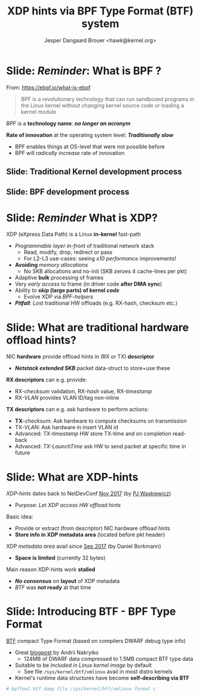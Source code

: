 # -*- fill-column: 79; -*-
#+TITLE: XDP hints via BPF Type Format (BTF) system
#+AUTHOR: Jesper Dangaard Brouer <hawk@kernel.org>
#+EMAIL: brouer@redhat.com
#+REVEAL_THEME: redhat
#+REVEAL_TRANS: linear
#+REVEAL_MARGIN: 0
#+REVEAL_EXTRA_JS: { src: '../reveal.js/js/redhat.js'}
#+REVEAL_ROOT: ../reveal.js
#+OPTIONS: reveal_center:nil reveal_control:t reveal_history:nil
#+OPTIONS: reveal_width:1600 reveal_height:900
#+OPTIONS: ^:nil tags:nil toc:nil num:nil ':t

* For conference: Lund Linux Con (LLC) 2022

This presentation will be given at [[https://lundlinuxcon.org/][LLC 2022] the
Lund Linux Con.

* Slides below                                                     :noexport:

Only sections with tag ":export:" will end-up in the presentation.

Colors are choosen via org-mode italic/bold high-lighting:
 - /italic/ = /green/
 - *bold*   = *yellow*
 - */italic-bold/* = red

* Brainstorm

Introduce BTF
 - Ref blog by Andrii Nakryiko
 - Why we believe BTF can resolve layout problem


Define/introduce problem space
 - XDP currently don't have access to hardware offload "hints"
 - Traditional hints: RX-hash, RX-checksum, VLAN, RX-timestamp

XDP-/hints/
 - Extracting NIC hardware hints (from RX-descriptor)
 - Traditional hints: RX-hash, RX-checksum, VLAN, RX-timestamp

Explaining tech quirks for XDP metadata
 - Grows "backwards" from where packets starts
 - Must be 4 byte aligned
 - Limited size (currently) 32 bytes


BTF from kernel modules

Challenges with BTF from kernel modules
 - BTF IDs are no-longer unique, but per module

Three types of BTF IDs
 - Kernel BTF IDs (unique for running kernel)
 - Kernel module BTF IDs (offset start at highest kernel id)
 - BPF-prog "local" BTF IDs


Users/consumers of BTF layout
 - BPF-progs (either XDP or TC hooks)
 - XDP to SKB steps (in veth and cpumap) for traditional HW offloads
   - e.g. RX-hash, RX-checksum, VLAN, RX-timestamp
 - Chained BPF-progs can update/communicate state via metadata
 - AF_XDP can consume BTF info in userspace to decode metadata area

Works today:
 - Let XDP BPF-prog determine BTF-layout as local-BPF
   - e.g. produce software RX-timestamp at XDP layer
 - Have AF_XDP program lookup BTF-layout in BPF-object file (setup time)
   - Runtime use matching on local BTF-ID and decode information

Point out code that runtime fill BTF-ID
 - How can BPF-prog assign own static runtime created BTF-ID?
   - libbpf hides resolving these IDs at BPF-load time

#+begin_src C
__u32 btf_id = bpf_core_type_id_local(struct xdp_hints_rx_time);
#+end_src


Inspirational: BTF based XDP-hints
 - Bringing the flexibility of BPF
   to NIC hardware offload

 - Unlocking hardware vendors ability to innovate
   - End-users can consume new HW capabilities
     without having to extend the kernel SKB data-structure

* Slide: */Reminder/*: What is BPF ?                                 :export:

From: https://ebpf.io/what-is-ebpf
#+begin_quote
BPF is a revolutionary technology that can run sandboxed programs in the Linux
kernel without changing kernel source code or loading a kernel module
#+end_quote

/BPF/ is a *technology name*: */no longer an acronym/*

*Rate of innovation* at the operating system level: */Traditionally slow/*
 - BPF enables things at OS-level that were not possible before
 - BPF will /radically increase/ rate of innovation

** Slide: *Traditional* Kernel development process                  :export:

[[file:../TechSummit-2021/images/bpf_comic01_scale.png]]

** Slide: *BPF* development process                                 :export:

[[file:../TechSummit-2021/images/bpf_comic02_scale.png]]


* Slide: */Reminder/* What is XDP?                                   :export:

XDP (eXpress Data Path) is a Linux *in-kernel* fast-path
 - /Programmable layer in-front/ of traditional network stack
   - Read, modify, drop, redirect or pass
   - For L2-L3 use-cases: seeing /x10 performance/ improvements!
 - *Avoiding* /memory allocations/
   - No SKB allocations and no-init (SKB zeroes 4 cache-lines per pkt)
 - Adaptive *bulk* processing of frames
 - Very /early access/ to frame (in driver code *after DMA sync*)
 - Ability to */skip/ (large parts) of kernel /code/*
   - Evolve XDP via /BPF-helpers/
 - */Pitfall/*: Lost traditional HW offloads (e.g. RX-hash, checksum etc.)

** Slide: XDP architecture                                        :noexport:
#+ATTR_HTML: :class img-no-border
[[file:../TechSummit-2021/images/xdp_architecture.png]]

* Slide: What are *traditional* hardware offload hints?              :export:

NIC *hardware* provide offload hints in (RX or TX) *descriptor*
 - */Netstack extended SKB/* packet data-struct to store+use these

*RX descriptors* can e.g. provide:
 - RX-/checksum/ validation, RX-/hash/ value, RX-/timestamp/
 - RX-/VLAN/ provides VLAN ID/tag non-inline

*TX descriptors* can e.g. ask hardware to perform actions:
 - *TX*-/checksum/: Ask hardware to compute checksums on transmission
 - TX-/VLAN/: Ask hardware in insert VLAN id
 - Advanced: /TX-timestamp/ HW store TX-time and on completion read-back
 - Advanced: /TX-LaunchTime/ ask HW to send packet at specific time in future

* Slide: What are XDP-hints                                          :export:

/XDP-hints/ dates back to NetDevConf [[https://www.youtube.com/watch?v=uD1_oAHpUmU][Nov 2017]] (by [[https://legacy.netdevconf.info/2.2/papers/waskiewicz-xdpacceleration-talk.pdf][PJ Waskiewicz]])
 - Purpose: /Let XDP access HW offload hints/

Basic idea:
 - Provide or extract (from descriptor) NIC hardware offload hints
 - *Store info in XDP metadata area* (located before pkt header)

XDP /metadata area/ avail since [[https://www.spinics.net/lists/netdev/msg456525.html][Sep 2017]] (by Daniel Borkmann)
 - *Space is limited* (currently 32 bytes)

Main reason XDP-hints work *stalled*
 - */No consensus/* on *layout* of XDP metadata
 - /BTF/ was *not ready* at that time

* Slide: Introducing BTF - BPF Type Format                           :export:

[[https://www.kernel.org/doc/html/latest/bpf/btf.html][BTF]] compact Type Format (based on compilers DWARF debug type info)
 - Great [[https://facebookmicrosites.github.io/bpf/blog/2018/11/14/btf-enhancement.html][blogpost]] by Andrii Nakryiko
   - 124MB of DWARF data compressed to 1.5MB compact BTF type data
 - Suitable to be /included in Linux kernel image/ by default
   - See file =/sys/kernel/btf/vmlinux= avail in most distro kernels
 - Kernel's runtime data structures have become *self-describing via BTF*

#+begin_src sh
 # bpftool btf dump file /sys/kernel/btf/vmlinux format c
#+end_src

* Slide: End: /Questions?/                                         :noexport:
:PROPERTIES:
:reveal_extra_attr: class="mid-slide"
:END:

Resources:
 - XDP-project - [[https://github.com/xdp-project/][GitHub.com/xdp-project]]
   - Get an easy start with [[https://github.com/xdp-project/bpf-examples][xdp-project/bpf-examples]]
 - XDP-hints mailing list: *xdp-hints* /@/ *xdp-project.net*
   - https://lists.xdp-project.net/

* Emacs end-tricks                                                 :noexport:

This section contains some emacs tricks, that e.g. remove the "Slide:" prefix
in the compiled version.

# Local Variables:
# org-re-reveal-title-slide: "<h1 class=\"title\">%t</h1>
# <h2 class=\"author\">Jesper Dangaard Brouer<br/>Senior Principal Kernel Engineer</h2>
# <h3>Lund Linux Con</br>April 2022</h3>"
# org-export-filter-headline-functions: ((lambda (contents backend info) (replace-regexp-in-string "Slide: " "" contents)))
# End:
